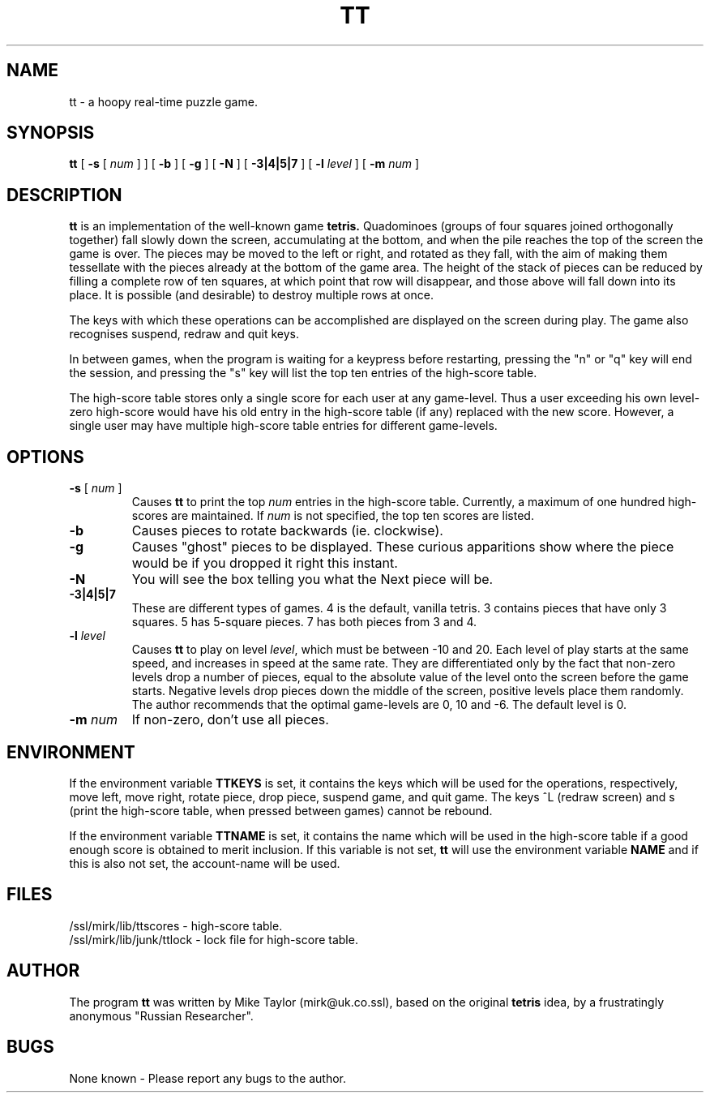 .TH TT 6 "5 June 1989" "Public Domain"
.SH NAME
tt \- a hoopy real-time puzzle game.
.SH SYNOPSIS
.B tt
[
.B \-s
[
.I num
]
] [
.B \-b
] [
.B \-g
] [
.B \-N
] [
.B \-3|4|5|7
] [
.B \-l
.I level
] [
.B \-m
.I num
]
.SH DESCRIPTION
.B tt
is an implementation of the well-known game
.B tetris.
Quadominoes (groups of four squares joined orthogonally together) fall
slowly down the screen, accumulating at the bottom, and when the pile
reaches the top of the screen the game is over.  The pieces may be
moved to the left or right, and rotated as they fall, with the aim of
making them tessellate with the pieces already at the bottom of the
game area.  The height of the stack of pieces can be reduced by
filling a complete row of ten squares, at which point that row will
disappear, and those above will fall down into its place.  It is
possible (and desirable) to destroy multiple rows at once.
.LP
The keys with which these operations can be accomplished are displayed
on the screen during play.  The game also recognises suspend, redraw
and quit keys.
.LP
In between games, when the program is waiting for a keypress before
restarting, pressing the "n" or "q" key will end the session, and
pressing the "s" key will list the top ten entries of the high-score
table.
.LP
The high-score table stores only a single score for each user at any
game-level.  Thus a user exceeding his own level-zero high-score would
have his old entry in the high-score table (if any) replaced with the
new score.  However, a single user may have multiple high-score table
entries for different game-levels.
.SH OPTIONS
.TP
.BR \-s " [ \fInum\fP ]"
.\" Yeeuuuch!
Causes
.B tt
to print the top
.I num
entries in the high-score table.  Currently, a maximum of one hundred
high-scores are maintained.  If
.I num
is not specified, the top ten scores are listed.
.TP
.B \-b
Causes pieces to rotate backwards (ie. clockwise).
.TP
.BI \-g
Causes "ghost" pieces to be displayed.  These curious apparitions show where the piece would be if you dropped it right this instant.
.TP
.BI \-N
You will see the box telling you what the Next piece will be.
.TP
.BI \-3|4|5|7
These are different types of games.  4 is the default, vanilla tetris.  3
contains pieces that have only 3 squares.  5 has 5-square pieces.  7 has both
pieces from 3 and 4.
.TP
.BI \-l " level"
Causes
.B tt
to play on level
.IR level ,
which must be between \-10 and 20.  Each level of play starts at the
same speed, and increases in speed at the same rate.  They are
differentiated only by the fact that non-zero levels drop a number of
pieces, equal to the absolute value of the level onto the screen
before the game starts.  Negative levels drop pieces down the middle
of the screen, positive levels place them randomly.  The author
recommends that the optimal game-levels are 0, 10 and \-6.  The
default level is 0.
.TP
.BI \-m " num"
If non-zero, don't use all pieces.
.SH ENVIRONMENT
If the environment variable
.B TTKEYS
is set, it contains the keys which will be used for the operations,
respectively, move left, move right, rotate piece, drop piece, suspend
game, and quit game.  The keys ^L (redraw screen) and s (print the
high-score table, when pressed between games) cannot be rebound.
.LP
If the environment variable
.B TTNAME
is set, it contains the name which will be used in the high-score
table if a good enough score is obtained to merit inclusion.  If this
variable is not set,
.B tt
will use the environment variable
.B NAME
and if this is also not set, the account-name will be used.
.SH FILES
/ssl/mirk/lib/ttscores \- high-score table.
.br
/ssl/mirk/lib/junk/ttlock \- lock file for high-score table.
.SH AUTHOR
The program
.B tt
was written by Mike Taylor (mirk@uk.co.ssl), based on the
original
.B tetris
idea, by a frustratingly anonymous "Russian Researcher".
.SH BUGS
None known \- Please report any bugs to the author.
